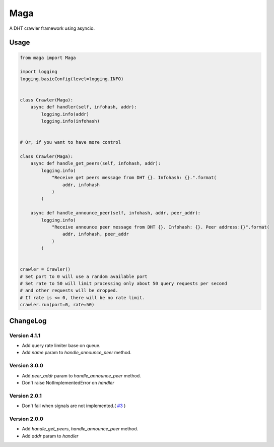 Maga
====


A DHT crawler framework using asyncio.


Usage
-----
.. code-block:: python

    from maga import Maga
    
    import logging
    logging.basicConfig(level=logging.INFO)
    
    
    class Crawler(Maga):
        async def handler(self, infohash, addr):
            logging.info(addr)
            logging.info(infohash)


    # Or, if you want to have more control

    class Crawler(Maga):
        async def handle_get_peers(self, infohash, addr):
            logging.info(
                "Receive get peers message from DHT {}. Infohash: {}.".format(
                    addr, infohash
                )
            )

        async def handle_announce_peer(self, infohash, addr, peer_addr):
            logging.info(
                "Receive announce peer message from DHT {}. Infohash: {}. Peer address:{}".format(
                    addr, infohash, peer_addr
                )
            )


    crawler = Crawler()
    # Set port to 0 will use a random available port
    # Set rate to 50 will limit processing only about 50 query requests per second
    # and other requests will be dropped.
    # If rate is <= 0, there will be no rate limit.
    crawler.run(port=0, rate=50)


ChangeLog
----------
Version 4.1.1
~~~~~~~~~~~~~~~
+ Add query rate limiter base on queue.
+ Add `name` param to `handle_announce_peer` method.

Version 3.0.0
~~~~~~~~~~~~~~~

+ Add `peer_addr` param to `handle_announce_peer` method.
+ Don't raise NotImplementedError on `handler`

Version 2.0.1
~~~~~~~~~~~~~~~

+ Don't fail when signals are not implemented.( `#3 <https://github.com/whtsky/maga/pull/3>`_ )

Version 2.0.0
~~~~~~~~~~~~~~~

+ Add `handle_get_peers`, `handle_announce_peer` method.
+ Add `addr` param to `handler`